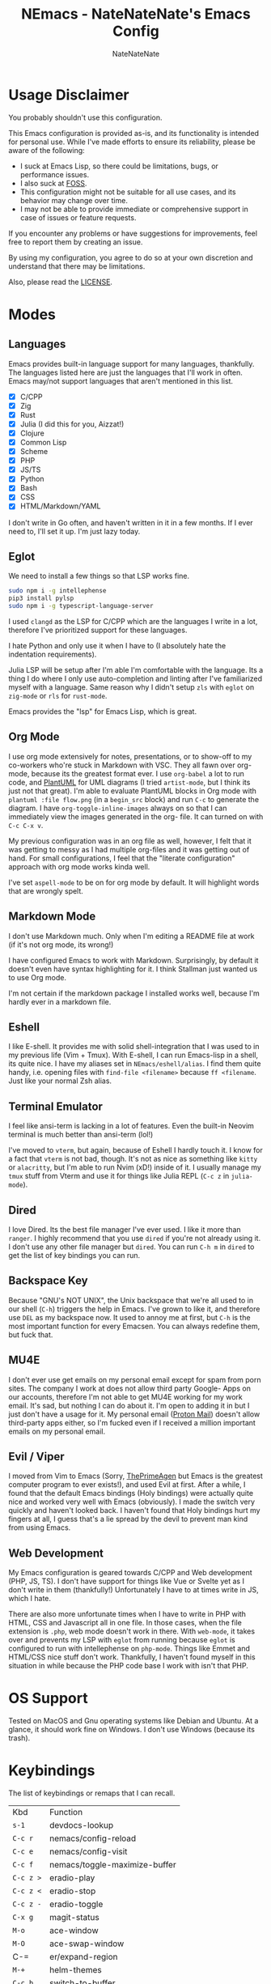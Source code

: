 #+TITLE: NEmacs - NateNateNate's Emacs Config
#+AUTHOR: NateNateNate
#+STARTUP: overview
#+OPTIONS: num:nil
#+EMAIL: natenatenat3@protonmail.com

* Usage Disclaimer
You probably shouldn't use this configuration.

This Emacs configuration is provided as-is, and its functionality is intended for personal use. While I've made efforts to ensure its reliability,
please be aware of the following:

- I suck at Emacs Lisp, so there could be limitations, bugs, or performance issues.
- I also suck at [[https://en.wikipedia.org/wiki/Free_and_open-source_software#:~:text=Free%20and%20open%2Dsource%20software%20(FOSS)%20is%20a%20term,are%20encouraged%20to%20improve%20the][FOSS]].
- This configuration might not be suitable for all use cases, and its behavior may change over time.
- I may not be able to provide immediate or comprehensive support in case of issues or feature requests.

If you encounter any problems or have suggestions for improvements, feel free to report them by creating an issue.

By using my configuration, you agree to do so at your own discretion and understand that there may be limitations.

Also, please read the [[./LICENSE.txt][LICENSE]].

* Modes

** Languages
Emacs provides built-in language support for many languages, thankfully. The languages listed here are just the languages that
I'll work in often. Emacs may/not support languages that aren't mentioned in this list.

- [X] C/CPP
- [X] Zig
- [X] Rust
- [X] Julia (I did this for you, Aizzat!)
- [X] Clojure
- [X] Common Lisp
- [X] Scheme
- [X] PHP
- [X] JS/TS
- [X] Python
- [X] Bash
- [X] CSS
- [X] HTML/Markdown/YAML

I don't write in Go often, and haven't written in it in a few months. If I ever need to, I'll set it up. I'm just lazy today.

** Eglot
We need to install a few things so that LSP works fine.

#+begin_src bash
  sudo npm i -g intellephense
  pip3 install pylsp
  sudo npm i -g typescript-language-server
#+end_src

I used =clangd= as the LSP for C/CPP which are the languages I write in a lot, therefore I've prioritized support for these languages.

I hate Python and only use it when I have to (I absolutely hate the indentation requirements).

Julia LSP will be setup after I'm able I'm comfortable with the language. Its a thing I do where I only use auto-completion and linting
after I've familiarized myself with a language. Same reason why I didn't setup =zls= with =eglot= on =zig-mode= or =rls= for =rust-mode=.

Emacs provides the "lsp" for Emacs Lisp, which is great.

** Org Mode
I use org mode extensively for notes, presentations, or to show-off to my co-workers who're stuck in Markdown with VSC. They all fawn over
org-mode, because its the greatest format ever. I use =org-babel= a lot to run code, and [[https://github.com/plantuml/plantuml][PlantUML]] for UML diagrams (I tried =artist-mode=, but
I think its just not that great). I'm able to evaluate PlantUML blocks in Org mode with =plantuml :file flow.png= (in a =begin_src= block) and
run =C-c= to generate the diagram. I have =org-toggle-inline-images= always on so that I can immediately view the images generated in the org-
file. It can turned on with =C-c C-x v=.

My previous configuration was in an org file as well, however, I felt that it was getting to messy as I had multiple org-files and it was
getting out of hand. For small configurations, I feel that the "literate configuration" approach with org mode works kinda well.

I've set =aspell-mode= to be on for org mode by default. It will highlight words that are wrongly spelt.

** Markdown Mode
I don't use Markdown much. Only when I'm editing a README file at work (if it's not org mode, its wrong!)

I have configured Emacs to work with Markdown. Surprisingly, by default it doesn't even have syntax highlighting for it. I think Stallman
just wanted us to use Org mode.

I'm not certain if the markdown package I installed works well, because I'm hardly ever in a markdown file.

** Eshell
I like E-shell. It provides me with solid shell-integration that I was used to in my previous life (Vim + Tmux). With E-shell, I can
run Emacs-lisp in a shell, its quite nice. I have my aliases set in =NEmacs/eshell/alias=. I find them quite handy, i.e. opening files
with =find-file <filename>= because =ff <filename=. Just like your normal Zsh alias.

** Terminal Emulator
I feel like ansi-term is lacking in a lot of features. Even the built-in Neovim terminal is much better than ansi-term (lol!)

I've moved to =vterm=, but again, because of Eshell I hardly touch it. I know for a fact that =vterm= is not bad, though. It's not as
nice as something like =kitty= or =alacritty=, but I'm able to run Nvim (xD!) inside of it. I usually manage my =tmux= stuff from Vterm
and use it for things like Julia REPL (=C-c z= in =julia-mode=).

** Dired
I love Dired. Its the best file manager I've ever used. I like it more than =ranger=. I highly recommend that you use =dired= if
you're not already using it. I don't use any other file manager but =dired=. You can run =C-h m= in =dired= to get the list of
key bindings you can run.

** Backspace Key
Because "GNU's NOT UNIX", the Unix backspace that we're all used to in our shell (=C-h=) triggers the help in Emacs. I've grown
to like it, and therefore use =DEL= as my backspace now. It used to annoy me at first, but =C-h= is the most important function
for every Emacsen. You can always redefine them, but fuck that.

** MU4E
I don't ever use get emails on my personal email except for spam from porn sites. The company I work at does not allow third party Google-
Apps on our accounts, therefore I'm not able to get MU4E working for my work email. It's sad, but nothing I can do about it. I'm open
to adding it in but I just don't have a usage for it. My personal email ([[https://proton.me][Proton Mail]]) doesn't allow third-party apps either,
so I'm fucked even if I received a million important emails on my personal email.

** Evil / Viper
I moved from Vim to Emacs (Sorry, [[https://www.youtube.com/@ThePrimeagen][ThePrimeAgen]] but Emacs is the greatest computer program to ever exists!), and used Evil at first. After a while,
I found that the default Emacs bindings (Holy bindings) were actually quite nice and worked very well with Emacs (obviously). I made the switch
very quickly and haven't looked back. I haven't found that Holy bindings hurt my fingers at all, I guess that's a lie spread by the devil to prevent
man kind from using Emacs.

** Web Development
My Emacs configuration is geared towards C/CPP and Web development (PHP, JS, TS). I don't have support for things like Vue or Svelte yet as I don't
write in them (thankfully!) Unfortunately I have to at times write in JS, which I hate.

There are also more unfortunate times when I have to write in PHP with HTML, CSS and Javascript all in one file. In those cases, when the file extension
is =.php=, web mode doesn't work in there. With =web-mode=, it takes over and prevents my LSP with =eglot= from running because =eglot= is configured to run with
intellephense on =php-mode=. Things like Emmet and HTML/CSS nice stuff don't work. Thankfully, I haven't found myself in this situation in while because the
PHP code base I work with isn't that PHP.

* OS Support
Tested on MacOS and Gnu operating systems like Debian and Ubuntu. At a glance, it should work fine on Windows. I don't use Windows (because its trash).

* Keybindings
The list of keybindings or remaps that I can recall.

| Kbd         | Function                      |
| =s-1=         | devdocs-lookup                |
| =C-c r=       | nemacs/config-reload          |
| =C-c e=       | nemacs/config-visit           |
| =C-c f=       | nemacs/toggle-maximize-buffer |
| =C-c z >=     | eradio-play                   |
| =C-c z <=     | eradio-stop                   |
| =C-c z -=     | eradio-toggle                 |
| =C-x g=       | magit-status                  |
| =M-o=         | ace-window                    |
| =M-O=         | ace-swap-window               |
| C-=         | er/expand-region              |
| =M-+=         | helm-themes                   |
| =C-c b=       | switch-to-buffer              |
| =M-y=         | helm-show-kill-ring           |
| =M-n=         | avy-goto-char                 |
| =M-?=         | Mark paragraph                |
| =C-c M-p=     | find-file-at-point            |
| =C-c m=       | delete pair                   |
| =C-x C-.=     | align-regexp                  |
| =C-c h=       | compile                       |
| =C-c c=       | imenu                         |
| =M-Z=         | zap-up-to-char                |
| =C-c d=       | duplicate-line                |
| =C-cl=        | org-store-link                |
| =C-ca=        | org-agenda                    |
| =M-p=         | ian/format-code               |

I always run =C-h m= in a buffer to get the key bindings I can run on that buffer based on its mode.
That's the best way to know what you can do in a buffer. It shows the key bindings for both major 
and minor modes.

* ENV
Create an =environment-variables= directory in the root, and a file called =custom-env.el=.
Add these values in:

#+begin_src emacs-lisp
  ;; custom-env.el

  (setenv "EMACS_CONFIG_PATH" "")
  (setenv "EMACS_BACKUP_DIR" "")
  (setenv "EMACS_TRASH_DIR" "")
  (setenv "EMACS_USERNAME" "")
  (setenv "EMACS_EMAIL" "")
  (setenv "HOME_DIR" "")
  (setenv "TS_SERVER_PATH" "")

  (provide 'custom-env)
#+end_src

* Themes
- doom-themes
- kaolin-themes
- color-theme-sanityinc-tomorrow
- ef-themes
- standard-themes
- naysayer-theme
- gruber-darker-theme
- solarized-theme
- color-theme-sanityinc-solarized
- jbeans-theme
- jetbrains-darcula-theme
- badwolf-theme
- lorissan (personal favorite)

* Handling Updates
If you decide to use this configuration (you shouldn't!), you'll have to update the configuration by running =git pull= and then run
=M-x <RET> package-list-packages=, followed by =u= and =x=.
